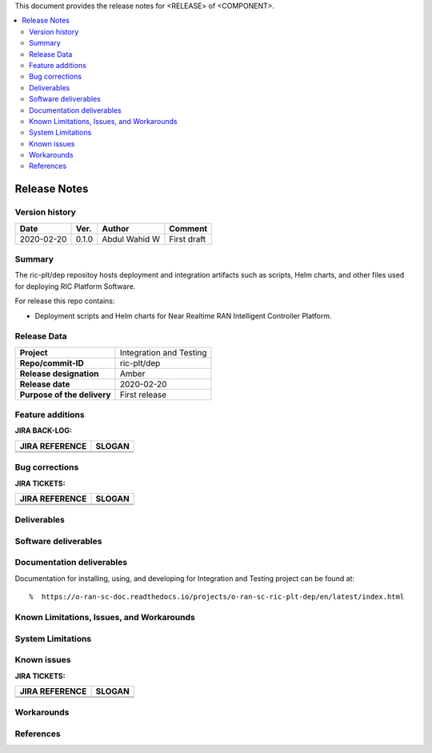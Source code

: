 .. This work is licensed under a Creative Commons Attribution 4.0 International License.
.. SPDX-License-Identifier: CC-BY-4.0
.. ===============LICENSE_START=======================================================
.. Copyright (C) 2019 AT&T Intellectual Property      
.. ===================================================================================
.. This documentation file is distributed under the Creative Commons Attribution 
.. 4.0 International License (the "License"); you may not use this file except in 
.. compliance with the License.  You may obtain a copy of the License at
..
.. http://creativecommons.org/licenses/by/4.0
..
.. This file is distributed on an "AS IS" BASIS,
.. WITHOUT WARRANTIES OR CONDITIONS OF ANY KIND, either express or implied.
.. See the License for the specific language governing permissions and
.. limitations under the License.
.. ===============LICENSE_END=========================================================


This document provides the release notes for <RELEASE> of <COMPONENT>.

.. contents::
   :depth: 3
   :local:


Release Notes
=============

Version history
---------------

+--------------------+--------------------+--------------------+--------------------+
| **Date**           | **Ver.**           | **Author**         | **Comment**        |
|                    |                    |                    |                    |
+--------------------+--------------------+--------------------+--------------------+
| 2020-02-20         | 0.1.0              | Abdul Wahid W      | First draft        |
|                    |                    |                    |                    |
+--------------------+--------------------+--------------------+--------------------+


Summary
-------

The ric-plt/dep repositoy hosts deployment and integration artifacts such as scripts, Helm charts, and other files used for deploying RIC   Platform Software.

For release this repo contains:

- Deployment scripts and Helm charts for Near Realtime RAN Intelligent Controller Platform.


Release Data
------------

+--------------------------------------+--------------------------------------+
| **Project**                          | Integration and Testing              |
|                                      |                                      |
+--------------------------------------+--------------------------------------+
| **Repo/commit-ID**                   | ric-plt/dep                          |
|                                      |                                      |
+--------------------------------------+--------------------------------------+
| **Release designation**              | Amber                                |
|                                      |                                      |
+--------------------------------------+--------------------------------------+
| **Release date**                     | 2020-02-20                           |
|                                      |                                      |
+--------------------------------------+--------------------------------------+
| **Purpose of the delivery**          | First release                        |
|                                      |                                      |
+--------------------------------------+--------------------------------------+




Feature additions
-------------------

**JIRA BACK-LOG:**

+--------------------------------------+--------------------------------------+
| **JIRA REFERENCE**                   | **SLOGAN**                           |
|                                      |                                      |
+--------------------------------------+--------------------------------------+
|                                      |                                      |
|                                      |                                      |
|                                      |                                      |
+--------------------------------------+--------------------------------------+
|                                      |                                      |
|                                      |                                      |
|                                      |                                      |
+--------------------------------------+--------------------------------------+

Bug corrections
----------------

**JIRA TICKETS:**

+--------------------------------------+--------------------------------------+
| **JIRA REFERENCE**                   | **SLOGAN**                           |
|                                      |                                      |
+--------------------------------------+--------------------------------------+
|                                      |                                      |
|                                      |                                      |
|                                      |                                      |
+--------------------------------------+--------------------------------------+
|                                      |                                      |
|                                      |                                      |
|                                      |                                      |
+--------------------------------------+--------------------------------------+

Deliverables
-------------



Software deliverables
---------------------



Documentation deliverables
---------------------------

Documentation for installing, using, and developing for Integration and Testing project can be found at: 

::

%  https://o-ran-sc-doc.readthedocs.io/projects/o-ran-sc-ric-plt-dep/en/latest/index.html

Known Limitations, Issues, and Workarounds
------------------------------------------

System Limitations
------------------


Known issues
------------------

**JIRA TICKETS:**

+--------------------------------------+--------------------------------------+
| **JIRA REFERENCE**                   | **SLOGAN**                           |
|                                      |                                      |
+--------------------------------------+--------------------------------------+
|                                      |                                      |
|                                      |                                      |
|                                      |                                      |
+--------------------------------------+--------------------------------------+
|                                      |                                      |
|                                      |                                      |
|                                      |                                      |
+--------------------------------------+--------------------------------------+

Workarounds
------------------




References
-----------




